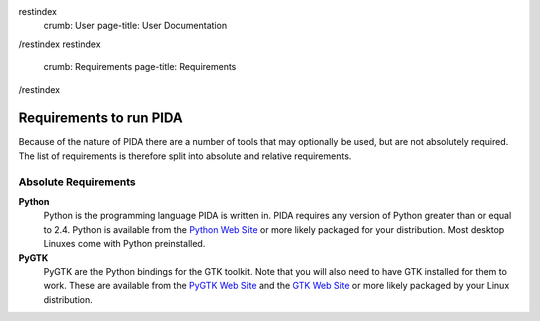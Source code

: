 restindex
    crumb: User
    page-title: User Documentation
/restindex
restindex
    crumb: Requirements
    page-title: Requirements
/restindex

========================
Requirements to run PIDA
========================

Because of the nature of PIDA there are a number of tools that may optionally
be used, but are not absolutely required. The list of requirements is
therefore split into absolute and relative requirements.

Absolute Requirements
=====================

**Python**
    Python is the programming language PIDA is written in. PIDA requires any
    version of Python greater than or equal to 2.4. Python is available from
    the `Python Web Site`_ or more likely packaged for your distribution. Most
    desktop Linuxes come with Python preinstalled.

**PyGTK**
    PyGTK are the Python bindings for the GTK toolkit. Note that you will also
    need to have GTK installed for them to work. These are available from the
    `PyGTK Web Site`_ and the `GTK Web Site`_ or more likely packaged by your
    Linux distribution.

.. _Python Web Site: http://python.org/
.. _PyGTK Web Site: http://pygtk.org/
.. _GTK Web Site: http://gtk.org/
